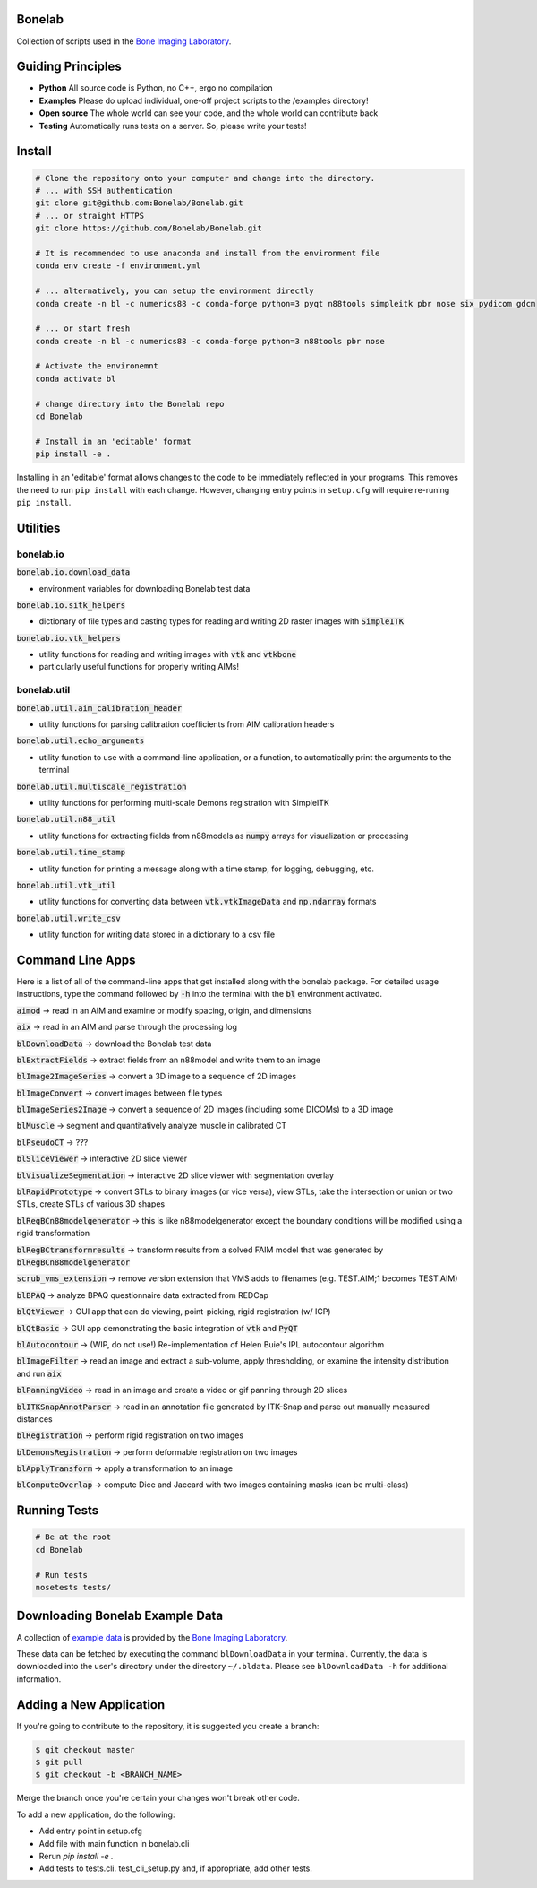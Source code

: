 Bonelab
=======
Collection of scripts used in the `Bone Imaging Laboratory`_.

|Build Status|_

.. _Bone Imaging Laboratory: https://bonelab.ucalgary.ca/
.. |Build Status| image:: https://github.com/Bonelab/Bonelab/actions/workflows/pyci.yml/badge.svg
.. _Build Status: https://github.com/Bonelab/Bonelab/actions

Guiding Principles
==================
- **Python**      All source code is Python, no C++, ergo no compilation
- **Examples**    Please do upload individual, one-off project scripts to the /examples directory!
- **Open source** The whole world can see your code, and the whole world can contribute back
- **Testing**     Automatically runs tests on a server. So, please write your tests!

Install
=======

.. code-block:: bash

    # Clone the repository onto your computer and change into the directory.
    # ... with SSH authentication
    git clone git@github.com:Bonelab/Bonelab.git
    # ... or straight HTTPS
    git clone https://github.com/Bonelab/Bonelab.git

    # It is recommended to use anaconda and install from the environment file
    conda env create -f environment.yml

    # ... alternatively, you can setup the environment directly
    conda create -n bl -c numerics88 -c conda-forge python=3 pyqt n88tools simpleitk pbr nose six pydicom gdcm

    # ... or start fresh
    conda create -n bl -c numerics88 -c conda-forge python=3 n88tools pbr nose

    # Activate the environemnt
    conda activate bl
    
    # change directory into the Bonelab repo
    cd Bonelab

    # Install in an 'editable' format
    pip install -e .

Installing in an 'editable' format allows changes to the code to be immediately reflected in your programs.
This removes the need to run ``pip install`` with each change. However, changing entry points in
``setup.cfg`` will require re-runing ``pip install``.


Utilities
=========

bonelab.io
----------

:code:`bonelab.io.download_data`

- environment variables for downloading Bonelab test data

:code:`bonelab.io.sitk_helpers`

- dictionary of file types and casting types for reading and writing 2D raster images with :code:`SimpleITK`


:code:`bonelab.io.vtk_helpers`

- utility functions for reading and writing images with :code:`vtk` and :code:`vtkbone`
- particularly useful functions for properly writing AIMs!

bonelab.util
----

:code:`bonelab.util.aim_calibration_header`

- utility functions for parsing calibration coefficients from AIM calibration headers

:code:`bonelab.util.echo_arguments`

- utility function to use with a command-line application, or a function, to automatically print the arguments to the terminal

:code:`bonelab.util.multiscale_registration`

- utility functions for performing multi-scale Demons registration with SimpleITK

:code:`bonelab.util.n88_util`

- utility functions for extracting fields from n88models as :code:`numpy` arrays for visualization or processing

:code:`bonelab.util.time_stamp`

- utility function for printing a message along with a time stamp, for logging, debugging, etc.

:code:`bonelab.util.vtk_util`

- utility functions for converting data between :code:`vtk.vtkImageData` and :code:`np.ndarray` formats

:code:`bonelab.util.write_csv`

- utility function for writing data stored in a dictionary to a csv file

Command Line Apps
=================

Here is a list of all of the command-line apps that get installed along with the bonelab package.
For detailed usage instructions, type the command followed by :code:`-h` into the terminal
with the :code:`bl` environment activated.

:code:`aimod` → read in an AIM and examine or modify spacing, origin, and dimensions

:code:`aix` → read in an AIM and parse through the processing log

:code:`blDownloadData` → download the Bonelab test data

:code:`blExtractFields` → extract fields from an n88model and write them to an image

:code:`blImage2ImageSeries` → convert a 3D image to a sequence of 2D images

:code:`blImageConvert` → convert images between file types

:code:`blImageSeries2Image` → convert a sequence of 2D images (including some DICOMs) to a 3D image

:code:`blMuscle` → segment and quantitatively analyze muscle in calibrated CT

:code:`blPseudoCT` → ???

:code:`blSliceViewer` → interactive 2D slice viewer

:code:`blVisualizeSegmentation` → interactive 2D slice viewer with segmentation overlay

:code:`blRapidPrototype` → convert STLs to binary images (or vice versa), view STLs,
take the intersection or union or two STLs, create STLs of various 3D shapes

:code:`blRegBCn88modelgenerator` → this is like n88modelgenerator except the boundary conditions will be modified
using a rigid transformation

:code:`blRegBCtransformresults` → transform results from a solved FAIM model that was generated by :code:`blRegBCn88modelgenerator`

:code:`scrub_vms_extension` → remove version extension that VMS adds to filenames (e.g. TEST.AIM;1 becomes TEST.AIM)

:code:`blBPAQ` → analyze BPAQ questionnaire data extracted from REDCap

:code:`blQtViewer` → GUI app that can do viewing, point-picking, rigid registration (w/ ICP)

:code:`blQtBasic` → GUI app demonstrating the basic integration of :code:`vtk` and :code:`PyQT`

:code:`blAutocontour` → (WIP, do not use!) Re-implementation of Helen Buie's IPL autocontour algorithm

:code:`blImageFilter` → read an image and extract a sub-volume, apply thresholding, or examine the intensity distribution and run :code:`aix`

:code:`blPanningVideo` → read in an image and create a video or gif panning through 2D slices

:code:`blITKSnapAnnotParser` → read in an annotation file generated by ITK-Snap and parse out manually measured distances

:code:`blRegistration` → perform rigid registration on two images

:code:`blDemonsRegistration` → perform deformable registration on two images

:code:`blApplyTransform` → apply a transformation to an image

:code:`blComputeOverlap` → compute Dice and Jaccard with two images containing masks (can be multi-class)


Running Tests
=============
.. code-block:: bash

    # Be at the root
    cd Bonelab

    # Run tests
    nosetests tests/

Downloading Bonelab Example Data
================================
A collection of `example data`_ is provided by the `Bone Imaging Laboratory`_.

.. _example data: https://github.com/Bonelab/BonelabData

These data can be fetched by executing the command ``blDownloadData`` in your terminal.
Currently, the data is downloaded into the user's directory under the directory ``~/.bldata``.
Please see ``blDownloadData -h`` for additional information.

Adding a New Application
========================
If you're going to contribute to the repository, it is suggested you create a branch:

.. code-block:: bash

    $ git checkout master
    $ git pull
    $ git checkout -b <BRANCH_NAME>

Merge the branch once you're certain your changes won't break other code.

To add a new application, do the following:

- Add entry point in setup.cfg
- Add file with main function in bonelab.cli
- Rerun `pip install -e .`
- Add tests to tests.cli. test_cli_setup.py and, if appropriate, add other tests.

